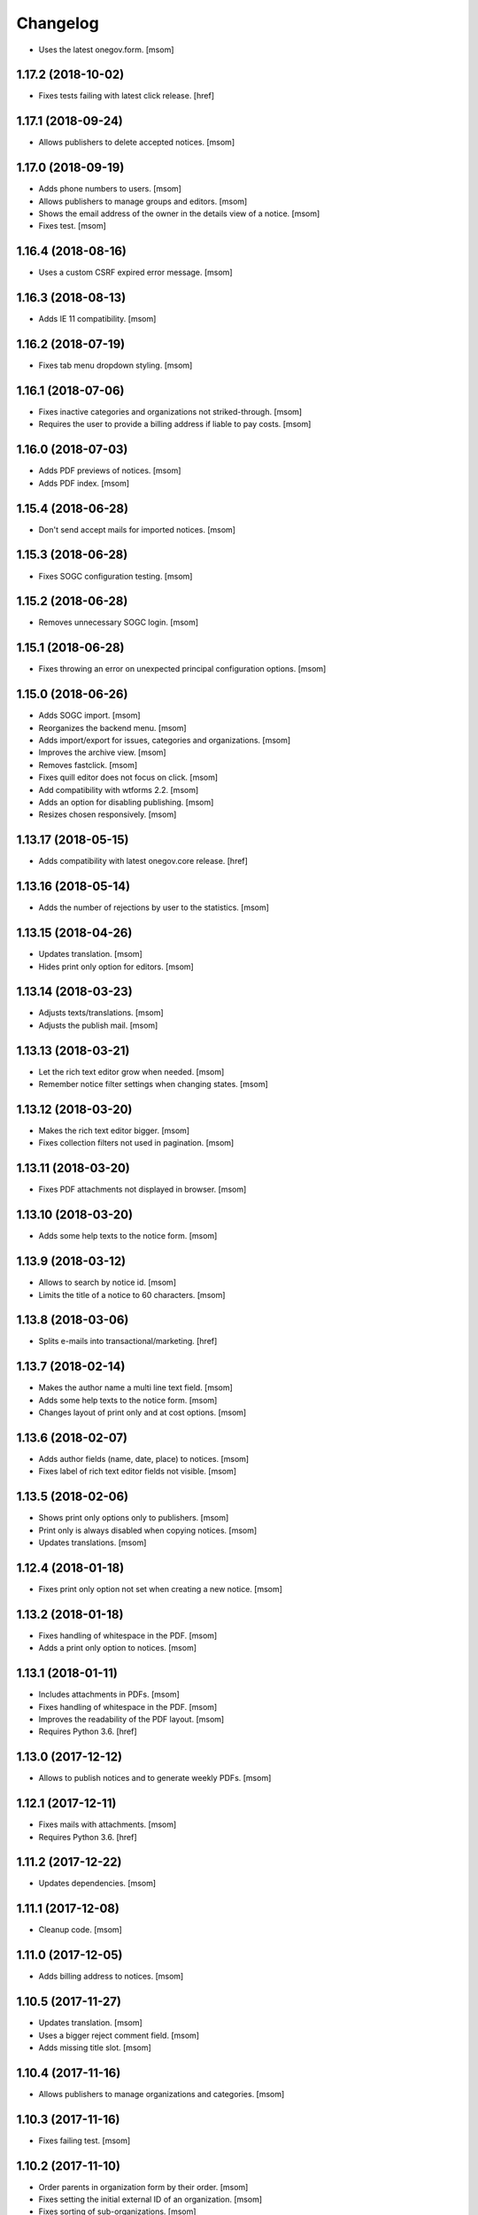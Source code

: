 Changelog
---------

- Uses the latest onegov.form.
  [msom]

1.17.2 (2018-10-02)
~~~~~~~~~~~~~~~~~~~~

- Fixes tests failing with latest click release.
  [href]

1.17.1 (2018-09-24)
~~~~~~~~~~~~~~~~~~~~

- Allows publishers to delete accepted notices.
  [msom]

1.17.0 (2018-09-19)
~~~~~~~~~~~~~~~~~~~~

- Adds phone numbers to users.
  [msom]

- Allows publishers to manage groups and editors.
  [msom]

- Shows the email address of the owner in the details view of a notice.
  [msom]

- Fixes test.
  [msom]

1.16.4 (2018-08-16)
~~~~~~~~~~~~~~~~~~~~

- Uses a custom CSRF expired error message.
  [msom]

1.16.3 (2018-08-13)
~~~~~~~~~~~~~~~~~~~~

- Adds IE 11 compatibility.
  [msom]

1.16.2 (2018-07-19)
~~~~~~~~~~~~~~~~~~~~

- Fixes tab menu dropdown styling.
  [msom]

1.16.1 (2018-07-06)
~~~~~~~~~~~~~~~~~~~~

- Fixes inactive categories and organizations not striked-through.
  [msom]

- Requires the user to provide a billing address if liable to pay costs.
  [msom]

1.16.0 (2018-07-03)
~~~~~~~~~~~~~~~~~~~~

- Adds PDF previews of notices.
  [msom]

- Adds PDF index.
  [msom]

1.15.4 (2018-06-28)
~~~~~~~~~~~~~~~~~~~~

- Don't send accept mails for imported notices.
  [msom]

1.15.3 (2018-06-28)
~~~~~~~~~~~~~~~~~~~~

- Fixes SOGC configuration testing.
  [msom]

1.15.2 (2018-06-28)
~~~~~~~~~~~~~~~~~~~~

- Removes unnecessary SOGC login.
  [msom]

1.15.1 (2018-06-28)
~~~~~~~~~~~~~~~~~~~~

- Fixes throwing an error on unexpected principal configuration options.
  [msom]

1.15.0 (2018-06-26)
~~~~~~~~~~~~~~~~~~~~

- Adds SOGC import.
  [msom]

- Reorganizes the backend menu.
  [msom]

- Adds import/export for issues, categories and organizations.
  [msom]

- Improves the archive view.
  [msom]

- Removes fastclick.
  [msom]

- Fixes quill editor does not focus on click.
  [msom]

- Add compatibility with wtforms 2.2.
  [msom]

- Adds an option for disabling publishing.
  [msom]

- Resizes chosen responsively.
  [msom]

1.13.17 (2018-05-15)
~~~~~~~~~~~~~~~~~~~~

- Adds compatibility with latest onegov.core release.
  [href]

1.13.16 (2018-05-14)
~~~~~~~~~~~~~~~~~~~~

- Adds the number of rejections by user to the statistics.
  [msom]

1.13.15 (2018-04-26)
~~~~~~~~~~~~~~~~~~~~

- Updates translation.
  [msom]

- Hides print only option for editors.
  [msom]

1.13.14 (2018-03-23)
~~~~~~~~~~~~~~~~~~~~

- Adjusts texts/translations.
  [msom]

- Adjusts the publish mail.
  [msom]

1.13.13 (2018-03-21)
~~~~~~~~~~~~~~~~~~~~

- Let the rich text editor grow when needed.
  [msom]

- Remember notice filter settings when changing states.
  [msom]

1.13.12 (2018-03-20)
~~~~~~~~~~~~~~~~~~~~

- Makes the rich text editor bigger.
  [msom]

- Fixes collection filters not used in pagination.
  [msom]

1.13.11 (2018-03-20)
~~~~~~~~~~~~~~~~~~~~

- Fixes PDF attachments not displayed in browser.
  [msom]

1.13.10 (2018-03-20)
~~~~~~~~~~~~~~~~~~~~

- Adds some help texts to the notice form.
  [msom]

1.13.9 (2018-03-12)
~~~~~~~~~~~~~~~~~~~

- Allows to search by notice id.
  [msom]

- Limits the title of a notice to 60 characters.
  [msom]

1.13.8 (2018-03-06)
~~~~~~~~~~~~~~~~~~~

- Splits e-mails into transactional/marketing.
  [href]


1.13.7 (2018-02-14)
~~~~~~~~~~~~~~~~~~~

- Makes the author name a multi line text field.
  [msom]

- Adds some help texts to the notice form.
  [msom]

- Changes layout of print only and at cost options.
  [msom]

1.13.6 (2018-02-07)
~~~~~~~~~~~~~~~~~~~

- Adds author fields (name, date, place) to notices.
  [msom]

- Fixes label of rich text editor fields not visible.
  [msom]

1.13.5 (2018-02-06)
~~~~~~~~~~~~~~~~~~~

- Shows print only options only to publishers.
  [msom]

- Print only is always disabled when copying notices.
  [msom]

- Updates translations.
  [msom]

1.12.4 (2018-01-18)
~~~~~~~~~~~~~~~~~~~

- Fixes print only option not set when creating a new notice.
  [msom]

1.13.2 (2018-01-18)
~~~~~~~~~~~~~~~~~~~

- Fixes handling of whitespace in the PDF.
  [msom]

- Adds a print only option to notices.
  [msom]

1.13.1 (2018-01-11)
~~~~~~~~~~~~~~~~~~~

- Includes attachments in PDFs.
  [msom]

- Fixes handling of whitespace in the PDF.
  [msom]

- Improves the readability of the PDF layout.
  [msom]

- Requires Python 3.6.
  [href]

1.13.0 (2017-12-12)
~~~~~~~~~~~~~~~~~~~

- Allows to publish notices and to generate weekly PDFs.
  [msom]

1.12.1 (2017-12-11)
~~~~~~~~~~~~~~~~~~~

- Fixes mails with attachments.
  [msom]

- Requires Python 3.6.
  [href]

1.11.2 (2017-12-22)
~~~~~~~~~~~~~~~~~~~

- Updates dependencies.
  [msom]

1.11.1 (2017-12-08)
~~~~~~~~~~~~~~~~~~~

- Cleanup code.
  [msom]

1.11.0 (2017-12-05)
~~~~~~~~~~~~~~~~~~~

- Adds billing address to notices.
  [msom]

1.10.5 (2017-11-27)
~~~~~~~~~~~~~~~~~~~

- Updates translation.
  [msom]

- Uses a bigger reject comment field.
  [msom]

- Adds missing title slot.
  [msom]

1.10.4 (2017-11-16)
~~~~~~~~~~~~~~~~~~~

- Allows publishers to manage organizations and categories.
  [msom]

1.10.3 (2017-11-16)
~~~~~~~~~~~~~~~~~~~

- Fixes failing test.
  [msom]

1.10.2 (2017-11-10)
~~~~~~~~~~~~~~~~~~~

- Order parents in organization form by their order.
  [msom]

- Fixes setting the initial external ID of an organization.
  [msom]

- Fixes sorting of sub-organizations.
  [msom]

1.10.1 (2017-11-10)
~~~~~~~~~~~~~~~~~~~

- Uses a chosen select for parent organizations.
  [msom]

- Fixes setting the initial ID of a category or organization.
  [msom]

- Checks the category and organization before submitting and accepting notices.
  [msom]

- Displays a warning when editing a notice with an invalid category or
  organization.
  [msom]

- Uses an external organization name for accepted mails instead of the name.
  [msom]

1.10.0 (2017-11-09)
~~~~~~~~~~~~~~~~~~~

- Allows to manage categories, organizations and issues.
  [msom]

- Adds an unrestricted edit view for admins.

1.9.4 (2017-11-15)
~~~~~~~~~~~~~~~~~~~

- Skips failing test.
  [href]

1.9.3 (2017-11-09)
~~~~~~~~~~~~~~~~~~~

- Fixes initialization of fields.
  [msom]

- Uses latest onegov.quill release.
  [msom]

- Adds a notice modified message.
  [msom]

- Changes the order of the items in the admin menu.
  [msom]

- Always shows the first and last pagination element.
  [msom]

1.9.2 (2017-10-26)
~~~~~~~~~~~~~~~~~~~

- Uses the HSTORES for category and organization ID from the latest
  onegov.notice.
  [msom]

1.9.1 (2017-10-26)
~~~~~~~~~~~~~~~~~~~

- Fixes redirects for various views.
  [msom]

- Fixes typo.
  [msom]

1.9.0 (2017-10-24)
~~~~~~~~~~~~~~~~~~~

- Adds an XLSX export of all publishers and editors.
  [msom]

- Adds a configurable help link.
  [msom]

- Updates the subject of the publish mail.
  [msom]

- Updates RavenJs to 3.19.1.
  [msom]

1.8.0 (2017-10-18)
~~~~~~~~~~~~~~~~~~~

- Adds a script to import members.
  [msom]

1.7.0 (2017-10-13)
~~~~~~~~~~~~~~~~~~~

- Allows to sort notices by group and user names.
  [msom]

- Allows to filter notices by categories, organizations, group names and
  user names.
  [msom]

1.6.0 (2017-10-05)
~~~~~~~~~~~~~~~~~~~

- Adds session managment for users.
  [msom]

- Orders the list of users by email.
  [msom]

- Updates RavenJs to 3.18.1.
  [msom]

- Fixes rejecting a notice of a deleted user throwing an error.
  [msom]

1.5.0 (2017-09-29)
~~~~~~~~~~~~~~~~~~~

- Allows publishers to edit, submit and delete any notice.
  [msom]

- Allows publishers to manage issues past the deadline
  [msom]

- Checks the deadlines/issue dates before submitting and accepting notices.
  [msom]

- Shows a warning in the edit notice view in case of past or overdue issues.
  [msom]

- Uses warnings instead of callouts in forms.
  [msom]

- Fixes dashboard warnings.
  [msom]

- Assume issue dates and times to be UTC.
  [msom]

1.4.1 (2017-09-22)
~~~~~~~~~~~~~~~~~~~

- Suppresses the IE/Edge popup when closing the preview.
  [msom]

1.4.0 (2017-09-21)
~~~~~~~~~~~~~~~~~~~

- Exports statistics as XLSX instead of CSV.
  [msom]

1.3.5 (2017-09-21)
~~~~~~~~~~~~~~~~~~~

- Updates chosen to 1.8.2.
  [msom]

- Configures chosen to search within words, too.
  [msom]

1.3.4 (2017-09-20)
~~~~~~~~~~~~~~~~~~~

- Patches the chosen library to fix searching for non-ascii characters.
  [msom]

1.3.3 (2017-09-15)
~~~~~~~~~~~~~~~~~~~

- Fixes reset password link not working when creating users with groups.
  [msom]

1.3.2 (2017-09-14)
~~~~~~~~~~~~~~~~~~~

- Improves print styles.
  [msom]

1.3.1 (2017-09-11)
~~~~~~~~~~~~~~~~~~~

- Improves styles for IE.
  [msom]

- Adds a link to the rejected notice in the rejected email.
  [msom]

- Redirects to the manage notices view when working with notices.
  [msom]

- Redirects to the login screen after setting the password.
  [msom]

- Sends directly the password reset link when creating a user.
  [msom]

1.3.0 (2017-09-05)
~~~~~~~~~~~~~~~~~~~

- Adds a user name validator.
  [msom]

- Updates translation.
  [msom]

- Requires to select an organization when adding a notice.
  [msom]

- Doesn't use italic in the editor.
  [msom]

1.2.1 (2017-09-04)
~~~~~~~~~~~~~~~~~~~

- Uses latest onegov.quill release.
  [msom]

1.2.0 (2017-09-01)
~~~~~~~~~~~~~~~~~~~

- Uses quill editor instead of redactor.
  [msom]

1.1.0 (2017-08-31)
~~~~~~~~~~~~~~~~~~~

- Fixes chosen sprites.
  [msom]

- Adds a close button to the preview.
  [msom]

- Allows publishers to add notices.
  [msom]

1.0.0 (2017-08-31)
~~~~~~~~~~~~~~~~~~~

- Fixes clear search/dates view.
  [msom]

- Shows the preview in a separate window.
  [msom]

- Fixes test failing due to changes in the memory backend.
  [msom]

- Adjusts email texts.
  [msom]

- Adjusts dashboard warnings.
  [msom]

- Orders issues by issue year/number.
  [msom]

- Allows to set a reply to address when publishing.
  [msom]

- Reorders meta data column in notice detail view.
  [msom]

- Allows ordered and unordered lists in the editor.
  [msom]

- Allows to fold issues after unfolding again.
  [msom]

- Removes the principal name below the logo.
  [msom]

- Allows to filter notices by date.
  [msom]

- Shows state filters on notices view.
  [msom]

- Translates chosen strings.
  [msom]

- Moves the login/logout links to the top right.
  [msom]

- Adds an option to indicate if one needs to pay to publish a specific notice.
  [msom]

- Adds a print button to the preview.
  [msom]

0.1.2 (2017-08-22)
~~~~~~~~~~~~~~~~~~~

- Shows the publisher menu entries for the admin as well.
  [msom]

- Fixes delete icon on user managemenet view.
  [msom]

0.1.1 (2017-08-21)
~~~~~~~~~~~~~~~~~~~

- Fixes ordering by first issue.
  [msom]

0.1.0 (2017-08-21)
~~~~~~~~~~~~~~~~~~~

- Shows the name of the logged-in user.
  [msom]

- Reduces the font size of the title in the preview.
  [msom]

- Omits the emails on publishing.
  [msom]

- Sends an email when creating a user.
  [msom]

- Adds statistics to the menu.
  [msom]

- Adds a state filter to the statistics.
  [msom]

- Shows the weekday in the add/edit notice form.
  [msom]

- Adds comments for rejecting notices.
  [msom]

- Sanitizes HTML much stricter.
  [msom]

- Allows to delete users with official notices.
  [msom]

- Allows to filter notices by a search term.
  [msom]

- Allows admins to delete submitted and published notices.
  [msom]

- Adds organizations to notices.
  [msom]

- Removes hierarchy from categories.
  [msom]

- Allows to order notices.
  [msom]

- Adds filters for organizations and categories to the edit/create notice views.
  [msom]

- Allows to show the later issues in the edit/create notice views, too.
  [msom]

- Adds deadlines to issues.
  [msom]

- Adds date filters to statistices.
  [msom]

- Adds an accepted state.
  [msom]

- Caches the user and group name on notices in case they get deleted.
  [msom]

- Caches the user name on notice changes in case they get deleted.
  [msom]

- Shows notices for the same group.
  [msom]

0.0.4 (2017-08-03)
~~~~~~~~~~~~~~~~~~~

- Switches from onegov.testing to onegov_testing.
  [href]

0.0.3 (2017-07-17)
~~~~~~~~~~~~~~~~~~~

- Add github deploy key.
  [msom]

0.0.2 (2017-07-17)
~~~~~~~~~~~~~~~~~~~

- Sends emails on publish/reject.
  [msom]

- Adds a copy option.
  [msom]

- Adds statistics views.
  [msom]

- Adds a preview view.
  [msom]

0.0.1 (unreleased)
~~~~~~~~~~~~~~~~~~

- Initial Release.
  [msom]
